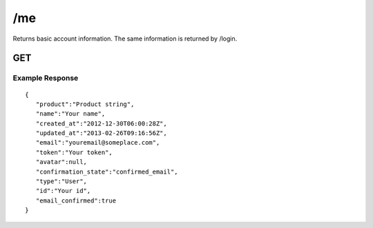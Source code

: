 /me
===

Returns basic account information. The same information is returned by /login.

GET
---

Example Response
""""""""""""""""
::

    {
       "product":"Product string",
       "name":"Your name",
       "created_at":"2012-12-30T06:00:28Z",
       "updated_at":"2013-02-26T09:16:56Z",
       "email":"youremail@someplace.com",
       "token":"Your token",
       "avatar":null,
       "confirmation_state":"confirmed_email",
       "type":"User",
       "id":"Your id",
       "email_confirmed":true
    }
